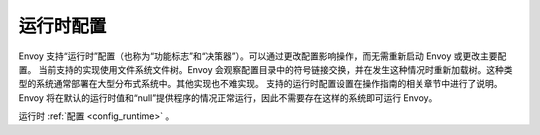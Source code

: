 .. _arch_overview_runtime:

运行时配置
=====================

Envoy 支持“运行时”配置（也称为“功能标志”和“决策器”）。可以通过更改配置影响操作，而无需重新启动 Envoy 或更改主要配置。
当前支持的实现使用文件系统文件树。Envoy 会观察配置目录中的符号链接交换，并在发生这种情况时重新加载树。这种类型的系统通常部署在大型分布式系统中。其他实现也不难实现。
支持的运行时配置设置在操作指南的相关章节中进行了说明。Envoy 将在默认的运行时值和“null”提供程序的情况正常运行，因此不需要存在这样的系统即可运行 Envoy。

运行时 :ref:`配置 <config_runtime>` 。
